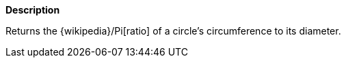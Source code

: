 // This is generated by ESQL's AbstractFunctionTestCase. Do no edit it. See ../README.md for how to regenerate it.

*Description*

Returns the {wikipedia}/Pi[ratio] of a circle's circumference to its diameter.
